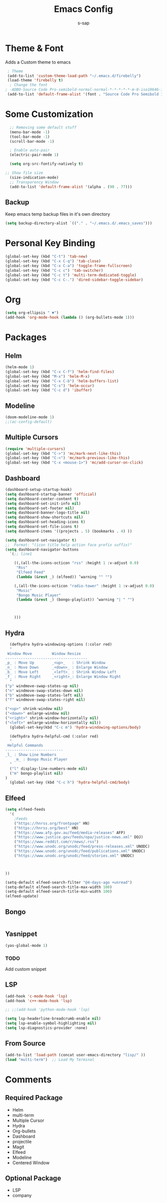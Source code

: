 #+TITLE: Emacs Config
#+author: s-sap
#+startup: overview

* Theme & Font
Adds a Custom theme to emacs
#+begin_src emacs-lisp
  ; Theme
  (add-to-list 'custom-theme-load-path "~/.emacs.d/firebelly")
  (load-theme 'firebelly t)
   ; Change the font
 ; -ADBO-Source Code Pro-semibold-normal-normal-*-*-*-*-*-m-0-iso10646-1
  (add-to-list 'default-frame-alist '(font . "Source Code Pro Semibold 13"))
#+end_src

* Some Customization
#+begin_src emacs-lisp
    ;; Removing some default stuff
    (menu-bar-mode -1)
    (tool-bar-mode -1)
    (scroll-bar-mode -1)

    ; Enable auto-pair
    (electric-pair-mode 1)

    (setq org-src-fontify-natively t)

  ;; Show file size
    (size-indication-mode)
    ;; Transparency Window
    (add-to-list 'default-frame-alist '(alpha . (90 . 77)))

#+end_src
** Backup
  Keep emacs temp backup files in it's own directory

   #+begin_src emacs-lisp
   (setq backup-directory-alist `(("." . "~/.emacs.d/.emacs_saves")))
   #+end_src

* Personal Key Binding
#+begin_src emacs-lisp
  (global-set-key (kbd "C-t") 'tab-new)
  (global-set-key (kbd "C-x C-q") 'tab-close)
  (global-set-key (kbd "C-x C-a") 'toggle-frame-fullscreen)
  (global-set-key (kbd "C-c c") 'tab-switcher)
  (global-set-key (kbd "C-c t") 'multi-term-dedicated-toggle)
  (global-set-key (kbd "C-c C-.") 'dired-sidebar-toggle-sidebar)
#+end_src 

* Org
  #+begin_src emacs-lisp
    (setq org-ellipsis " ▼")
    (add-hook 'org-mode-hook (lambda () (org-bullets-mode 1)))
  #+end_src

* Packages
** Helm
  #+begin_src emacs-lisp
    (helm-mode 1)
    (global-set-key (kbd "C-x C-f") 'helm-find-files)
    (global-set-key (kbd "M-x") 'helm-M-x)
    (global-set-key (kbd "C-x C-b") 'helm-buffers-list)
    (global-set-key (kbd "C-s") 'helm-occur)
    (global-set-key (kbd "C-c d") 'ibuffer)
  #+end_src
** Modeline
  #+begin_src emacs-lisp
    (doom-modeline-mode 1)
    ;;(ac-config-default)
  #+end_src
** Multiple Cursors
  #+begin_src emacs-lisp
  (require 'multiple-cursors)
  (global-set-key (kbd "C->") 'mc/mark-next-like-this)
  (global-set-key (kbd "C-<") 'mc/mark-previous-like-this)
  (global-set-key (kbd "C-x <mouse-1>") 'mc/add-cursor-on-click)
  #+end_src
** Dashboard
  #+begin_src emacs-lisp
	(dashboard-setup-startup-hook)
	(setq dashboard-startup-banner 'official)
	(setq dashboard-center-content t)
	(setq dashboard-set-init-info nil)
	(setq dashboard-set-footer nil)
	(setq dashboard-banner-logo-title nil)  
	(setq dashboard-show-shortcuts nil)
	(setq dashboard-set-heading-icons t)
	(setq dashboard-set-file-icons t)
	(setq dashboard-items '((projects . 5) (bookmarks . 4) ))

	(setq dashboard-set-navigator t)    
    ;;  Format: "(icon title help action face prefix suffix)"
	(setq dashboard-navigator-buttons
	  `(;; line1

	    ((,(all-the-icons-octicon "rss" :height 1 :v-adjust 0.0)
	     "Rss"
	     "Elfeed Feed"
	     (lambda (&rest _) (elfeed)) ’warning "" "")

	    (,(all-the-icons-octicon "radio-tower" :height 1 :v-adjust 0.0)
	     "Music"
	     "Bongo Music Player"
	     (lambda (&rest _) (bongo-playlist)) ’warning "| " "")



	    )))

  #+end_src   
** Hydra
  #+begin_src emacs-lisp
      (defhydra hydra-windowing-options (:color red)
      "
	 Window Move         Window Resize 
	-------------------------------------
	_p_ : Move Up        _<up>_   : Shrink Window
	_n_ : Move Down      _<down>_ : Enlarge Window
	_b_ : Move Left      _<left>_ : Shrink Window Left
	_f_ : Move Right     _<right>_: Enlarge Window Right
      "
	("p" windmove-swap-states-up nil)
	("n" windmove-swap-states-down nil)
	("b" windmove-swap-states-left nil)
	("f" windmove-swap-states-right nil)

	("<up>" shrink-window nil)
	("<down>" enlarge-window nil)
	("<right>" shrink-window-horizontally nil)
	("<left>" enlarge-window-horizontally nil))
      (global-set-key(kbd "C-c m") 'hydra-windowing-options/body)

      (defhydra hydra-helpful-cmd (:color red)
      "
	 Helpful Commands
	--------------------------
	_l_ : Show Line Numbers
        _m_ : Bongo Music Player
      "
      ("l" display-line-numbers-mode nil)
      ("m" bongo-playlist nil)
    )
      (global-set-key (kbd "C-c h") 'hydra-helpful-cmd/body)

  #+end_src

** Elfeed
  #+begin_src emacs-lisp
    (setq elfeed-feeds  
	  '(
	    ;Feeds
	    ("https://hnrss.org/frontpage" HN)
	    ("https://hnrss.org/best" HN)
	    ("https://www.afp.gov.au/feed/media-releases" AFP)
	    ("https://www.justice.gov/feeds/opa/justice-news.xml" DOJ)
	    ("https://www.reddit.com/r/news/.rss")
	    ("https://www.unodc.org/unodc/feed/press-releases.xml" UNODC)
	    ("https://www.unodc.org/unodc/feed/publications.xml" UNODC)
	    ("https://www.unodc.org/unodc/feed/stories.xml" UNODC)



    ))  

    (setq-default elfeed-search-filter "@4-days-ago +unread")
    (setq-default elfeed-search-title-max-width 100)  
    (setq-default elfeed-search-title-min-width 100)  
    (elfeed-update)
  #+end_src

** Bongo
  #+begin_src emacs-lisp

  #+end_src
** Yasnippet
  #+begin_src emacs-lisp
    (yas-global-mode 1)
  #+end_src
*** TODO
    Add custom snippet
    
** LSP
#+begin_src emacs-lisp
  (add-hook 'c-mode-hook 'lsp)
  (add-hook 'c++-mode-hook 'lsp)

  ;; ;;(add-hook 'python-mode-hook 'lsp)

  (setq lsp-headerline-breadcrumb-enable nil)
  (setq lsp-enable-symbol-highlighting nil)
  (setq lsp-diagnostics-provider :none)

#+end_src
** From Source
  #+begin_src emacs-lisp
    (add-to-list 'load-path (concat user-emacs-directory "lisp/" ))
    (load "multi-term")  ;; Load My Terminal
  #+end_src
  

* Comments
** Required Package
  + Helm
  + multi-term
  + Multiple Cursor
  + Hydra
  + Org-bullets
  + Dashboard
  + projectile
  + Magit
  + Elfeed
  + Modeline
  + Centered Window
** Optional Package
  + LSP
  + company




